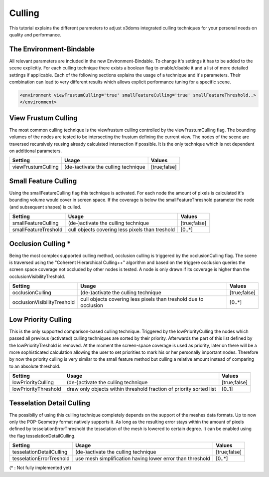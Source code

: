 .. _culling:

Culling
==================================================


This tutorial explains the different parameters to adjust x3doms integrated culling techniques for your personal needs on quality and performance.

The Environment-Bindable
------------------------

All relevant parameters are included in the new Environment-Bindable. To change it's settings it has to be added to the scene explicitly. For each culling technique there exists a boolean flag to enable/disable it and a list of more detailed settings if applicable. Each of the following sections explains the usage of a technique and it's parameters. Their combination can lead to very different results which allows explicit performance tuning for a specific scene.

.. code-block:: xml

    <environment viewFrustumCulling='true' smallFeatureCulling='true' smallFeatureThreshold..>
    </environment>
    

View Frustum Culling
--------------------

The most common culling technique is the viewfrustum culling controlled by the viewFrustumCulling flag. The bounding volumes of the nodes are tested to be intersecting the frustum defining the current view. The nodes of the scene are traversed recursively reusing already calculated intersection if possible. It is the only technique which is not dependent on additional parameters.

========================    ====================================    ========================    
Setting                     Usage                                   Values                     
========================    ====================================    ========================    
viewFrustumCulling          (de-)activate the culling technique     [true;false]
========================    ====================================    ========================
 	

Small Feature Culling
---------------------

Using the smallFeatureCulling flag this technique is activated. For each node the amount of pixels is calculated it's bounding volume would cover in screen space. If the coverage is below the smallFeatureThreshold parameter the node (and subsequent shapes) is culled.

========================    ===============================================    ========================    
Setting                     Usage                                              Values                     
========================    ===============================================    ========================    
smallFeatureCulling         (de-)activate the culling technique                [true;false]
smallFeatureTreshold        cull objects covering less pixels than treshold    [0..*]
========================    ===============================================    ========================


Occlusion Culling *
-------------------

Being the most complex supported culling method, occlusion culling is triggered by the occlusionCulling flag. The scene is traversed using the "Coherent Hierarchical Culling++" algorithm and based on the triggere occlusion queries the screen space coverage not occluded by other nodes is tested. A node is only drawn if its coverage is higher than the occlusionVisibilityTreshold.

===========================    ================================================================    ========================    
Setting                        Usage                                                               Values                     
===========================    ================================================================    ========================    
occlusionCulling               (de-)activate the culling technique                                 [true;false]
occlusionVisibilityTreshold    cull objects covering less pixels than treshold due to occlusion    [0..*]
===========================    ================================================================    ========================


Low Priority Culling
--------------------

This is the only supported comparison-based culling technique. Triggered by the lowPriorityCulling the nodes which passed all previous (activated) culling techniques are sorted by their priority. Afterwards the part of this list defined by the lowPriorityTreshold is removed. At the moment the screen-space coverage is used as priority, later on there will be a more sophisticated calculation allowing the user to set priorities to mark his or her personally important nodes. Therefore by now the priority culling is very similar to the small feature method but culling a relative amount instead of comparing to an absolute threshold.

===========================    ===================================================================    ========================    
Setting                        Usage                                                                  Values                     
===========================    ===================================================================    ========================    
lowPriorityCulling             (de-)activate the culling technique                                    [true;false]
lowPriorityThreshold           draw only objects within threshold fraction of priority sorted list    [0..1]
===========================    ===================================================================    ========================


Tesselation Detail Culling
--------------------------

The possibiliy of using this culling technique completely depends on the support of the meshes data formats. Up to now only the POP-Geometry format natively supports it. As long as the resulting error stays within the amount of pixels defined by tesselationErrorThreshold the tesselation of the mesh is lowered to certain degree. It can be enabled using the flag tesselationDetailCulling.

===========================    ===================================================================    ========================    
Setting                        Usage                                                                  Values                     
===========================    ===================================================================    ========================    
tesselationDetailCulling       (de-)activate the culling technique                                    [true;false]
tesselationErrorTreshold       use mesh simplification having lower error than threshold              [0..*]
===========================    ===================================================================    ========================
(* : Not fully implemented yet)